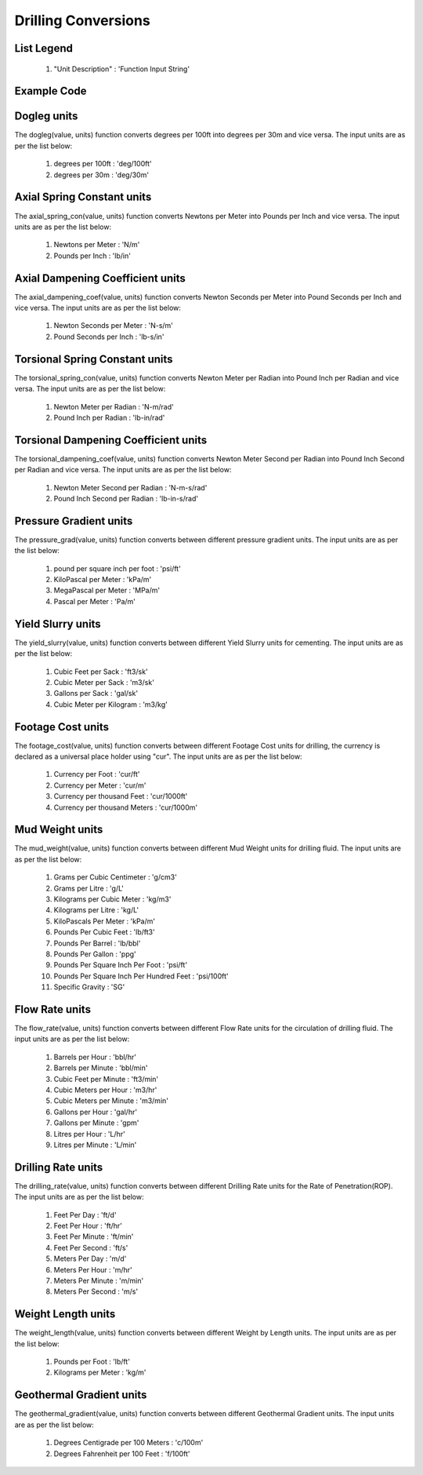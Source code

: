 Drilling Conversions
==================

List Legend
------------

   #. "Unit Description" : 'Function Input String'
   
Example Code
------------

.. code:: python
    :linenos:
    
    # Example Code
    from ogPypeline import drilling as dri
    
    converted_dogleg  = dri.dogleg(2.1, 'deg/100ft')
    print(converted_dogleg)
    # outputs the following dictionary:
    {
	   'deg/100ft' : 2.1,
	   'deg/30m' : 2.06703084
    }
    # Each key representing a different dogleg severity unit
    print(converted_dogleg['deg/30m'])
    # outputs the following float:
    2.06703084

Dogleg units
------------
The dogleg(value, units) function converts degrees per 100ft into degrees per 30m and vice versa. The input units are as per the list below:

   #. degrees per 100ft : 'deg/100ft'
   #. degrees per 30m : 'deg/30m'


Axial Spring Constant units
------------
The axial_spring_con(value, units) function converts Newtons per Meter into Pounds per Inch and vice versa. The input units are as per the list below:

   #. Newtons per Meter : 'N/m'
   #. Pounds per Inch : 'lb/in'


Axial Dampening Coefficient units
------------
The axial_dampening_coef(value, units) function converts Newton Seconds per Meter into Pound Seconds per Inch and vice versa. The input units are as per the list below:

   #. Newton Seconds per Meter : 'N-s/m'
   #. Pound Seconds per Inch : 'lb-s/in'

Torsional Spring Constant units
------------
The torsional_spring_con(value, units) function converts Newton Meter per Radian into Pound Inch per Radian and vice versa. The input units are as per the list below:

   #. Newton Meter per Radian : 'N-m/rad'
   #. Pound Inch per Radian : 'lb-in/rad'

Torsional Dampening Coefficient units
------------
The torsional_dampening_coef(value, units) function converts Newton Meter Second per Radian into Pound Inch Second per Radian and vice versa. The input units are as per the list below:

   #. Newton Meter Second per Radian : 'N-m-s/rad'
   #. Pound Inch Second per Radian : 'lb-in-s/rad'

Pressure Gradient units
------------
The pressure_grad(value, units) function converts between different pressure gradient units. The input units are as per the list below:

   #. pound per square inch per foot : 'psi/ft'
   #. KiloPascal per Meter : 'kPa/m'
   #. MegaPascal per Meter : 'MPa/m'
   #. Pascal per Meter : 'Pa/m'

Yield Slurry units
------------
The yield_slurry(value, units) function converts between different Yield Slurry units for cementing. The input units are as per the list below:

   #. Cubic Feet per Sack : 'ft3/sk'
   #. Cubic Meter per Sack : 'm3/sk'
   #. Gallons per Sack : 'gal/sk'
   #. Cubic Meter per Kilogram : 'm3/kg'

Footage Cost units
------------
The footage_cost(value, units) function converts between different Footage Cost units for drilling, the currency is declared as a universal place holder using "cur". The input units are as per the list below:

   #. Currency per Foot : 'cur/ft'
   #. Currency per Meter	: 'cur/m'
   #. Currency per thousand Feet : 'cur/1000ft'
   #. Currency per thousand Meters : 'cur/1000m'

Mud Weight units
------------
The mud_weight(value, units) function converts between different Mud Weight units for drilling fluid. The input units are as per the list below:

   #. Grams per Cubic Centimeter	: 'g/cm3'
   #. Grams per Litre : 'g/L'
   #. Kilograms per Cubic Meter : 'kg/m3'
   #. Kilograms per Litre : 'kg/L'
   #. KiloPascals Per Meter : 'kPa/m'
   #. Pounds Per Cubic Feet : 'lb/ft3'
   #. Pounds Per Barrel : 'lb/bbl'
   #. Pounds Per Gallon : 'ppg'
   #. Pounds Per Square Inch Per Foot : 'psi/ft'
   #. Pounds Per Square Inch Per Hundred Feet : 'psi/100ft'
   #. Specific Gravity : 'SG'

Flow Rate units
------------
The flow_rate(value, units) function converts between different Flow Rate units for the circulation of drilling fluid. The input units are as per the list below:

   #. Barrels per Hour : 'bbl/hr'
   #. Barrels per Minute	: 'bbl/min'
   #. Cubic Feet per Minute : 'ft3/min'
   #. Cubic Meters per Hour : 'm3/hr'
   #. Cubic Meters per Minute : 'm3/min'
   #. Gallons per Hour : 'gal/hr'
   #. Gallons per Minute : 'gpm'
   #. Litres per Hour : 'L/hr'
   #. Litres per Minute : 'L/min'

Drilling Rate units
------------
The drilling_rate(value, units) function converts between different Drilling Rate units for the Rate of Penetration(ROP). The input units are as per the list below:

   #. Feet Per Day : 'ft/d'
   #. Feet Per Hour : 'ft/hr'
   #. Feet Per Minute : 'ft/min'
   #. Feet Per Second : 'ft/s'
   #. Meters Per Day : 'm/d'
   #. Meters Per Hour : 'm/hr'
   #. Meters Per Minute : 'm/min'
   #. Meters Per Second : 'm/s'

Weight Length units
------------
The weight_length(value, units) function converts between different Weight by Length units. The input units are as per the list below:

   #. Pounds per Foot : 'lb/ft'
   #. Kilograms per Meter : 'kg/m'

Geothermal Gradient units
------------
The geothermal_gradient(value, units) function converts between different Geothermal Gradient units. The input units are as per the list below:

   #. Degrees Centigrade per 100 Meters : 'c/100m'
   #. Degrees Fahrenheit per 100 Feet  : 'f/100ft'
